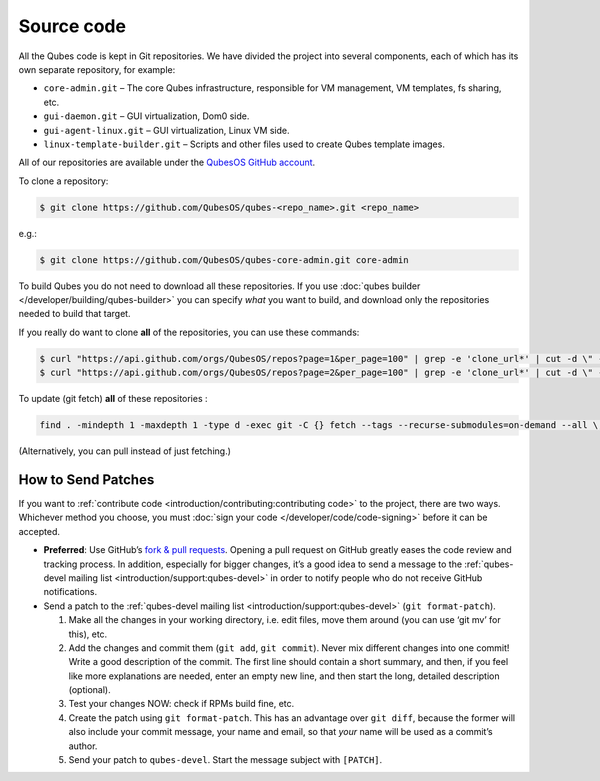 ===========
Source code
===========


All the Qubes code is kept in Git repositories. We have divided the project into several components, each of which has its own separate repository, for example:

- ``core-admin.git`` – The core Qubes infrastructure, responsible for VM management, VM templates, fs sharing, etc.

- ``gui-daemon.git`` – GUI virtualization, Dom0 side.

- ``gui-agent-linux.git`` – GUI virtualization, Linux VM side.

- ``linux-template-builder.git`` – Scripts and other files used to create Qubes template images.



All of our repositories are available under the `QubesOS GitHub account <https://github.com/QubesOS/>`__.

To clone a repository:

.. code:: console

      $ git clone https://github.com/QubesOS/qubes-<repo_name>.git <repo_name>



e.g.:

.. code:: console

      $ git clone https://github.com/QubesOS/qubes-core-admin.git core-admin



To build Qubes you do not need to download all these repositories. If you use :doc:`qubes builder </developer/building/qubes-builder>` you can specify *what* you want to build, and download only the repositories needed to build that target.

If you really do want to clone **all** of the repositories, you can use these commands:

.. code:: console

      $ curl "https://api.github.com/orgs/QubesOS/repos?page=1&per_page=100" | grep -e 'clone_url*' | cut -d \" -f 4 | xargs -L1 git clone
      $ curl "https://api.github.com/orgs/QubesOS/repos?page=2&per_page=100" | grep -e 'clone_url*' | cut -d \" -f 4 | xargs -L1 git clone



To update (git fetch) **all** of these repositories :

.. code:: console

      find . -mindepth 1 -maxdepth 1 -type d -exec git -C {} fetch --tags --recurse-submodules=on-demand --all \;



(Alternatively, you can pull instead of just fetching.)

How to Send Patches
-------------------


If you want to :ref:`contribute code <introduction/contributing:contributing code>` to the project, there are two ways. Whichever method you choose, you must :doc:`sign your code </developer/code/code-signing>` before it can be accepted.

- **Preferred**: Use GitHub’s `fork & pull requests <https://guides.github.com/activities/forking/>`__.
  Opening a pull request on GitHub greatly eases the code review and tracking process. In addition, especially for bigger changes, it’s a good idea to send a message to the :ref:`qubes-devel mailing list <introduction/support:qubes-devel>` in order to notify people who do not receive GitHub notifications.

- Send a patch to the :ref:`qubes-devel mailing list <introduction/support:qubes-devel>` (``git format-patch``).

  1. Make all the changes in your working directory, i.e. edit files, move them around (you can use ‘git mv’ for this), etc.

  2. Add the changes and commit them (``git add``, ``git commit``). Never mix different changes into one commit! Write a good description of the commit. The first line should contain a short summary, and then, if you feel like more explanations are needed, enter an empty new line, and then start the long, detailed description (optional).

  3. Test your changes NOW: check if RPMs build fine, etc.

  4. Create the patch using ``git format-patch``. This has an advantage over ``git diff``, because the former will also include your commit message, your name and email, so that *your* name will be used as a commit’s author.

  5. Send your patch to ``qubes-devel``. Start the message subject with ``[PATCH]``.




